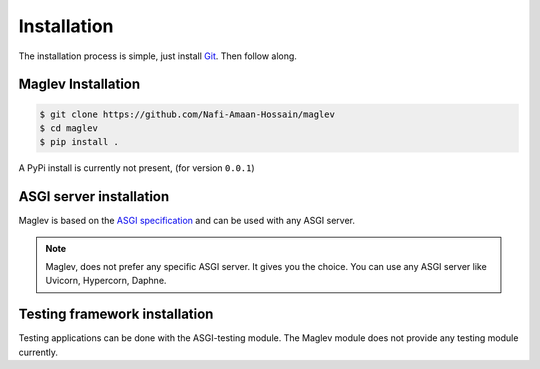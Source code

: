 Installation
==============

The installation process is simple, just install `Git`_. Then follow along. 

.. _Git: https://git-scm.com/downloads

Maglev Installation
-------------------
.. code-block :: console

	$ git clone https://github.com/Nafi-Amaan-Hossain/maglev
	$ cd maglev
	$ pip install .


A PyPi install is currently not present, (for version ``0.0.1``)

ASGI server installation
-------------------------
Maglev is based on the `ASGI specification`_ and can be used with any ASGI server.

.. _ASGI specification: https://asgi.readthedocs.com

.. note :: 
	Maglev, does not prefer any specific ASGI server. It gives you the choice.
	You can use any ASGI server like Uvicorn, Hypercorn, Daphne.

Testing framework installation
------------------------------

Testing applications can be done with the ASGI-testing module.
The Maglev module does not provide any testing module currently.



